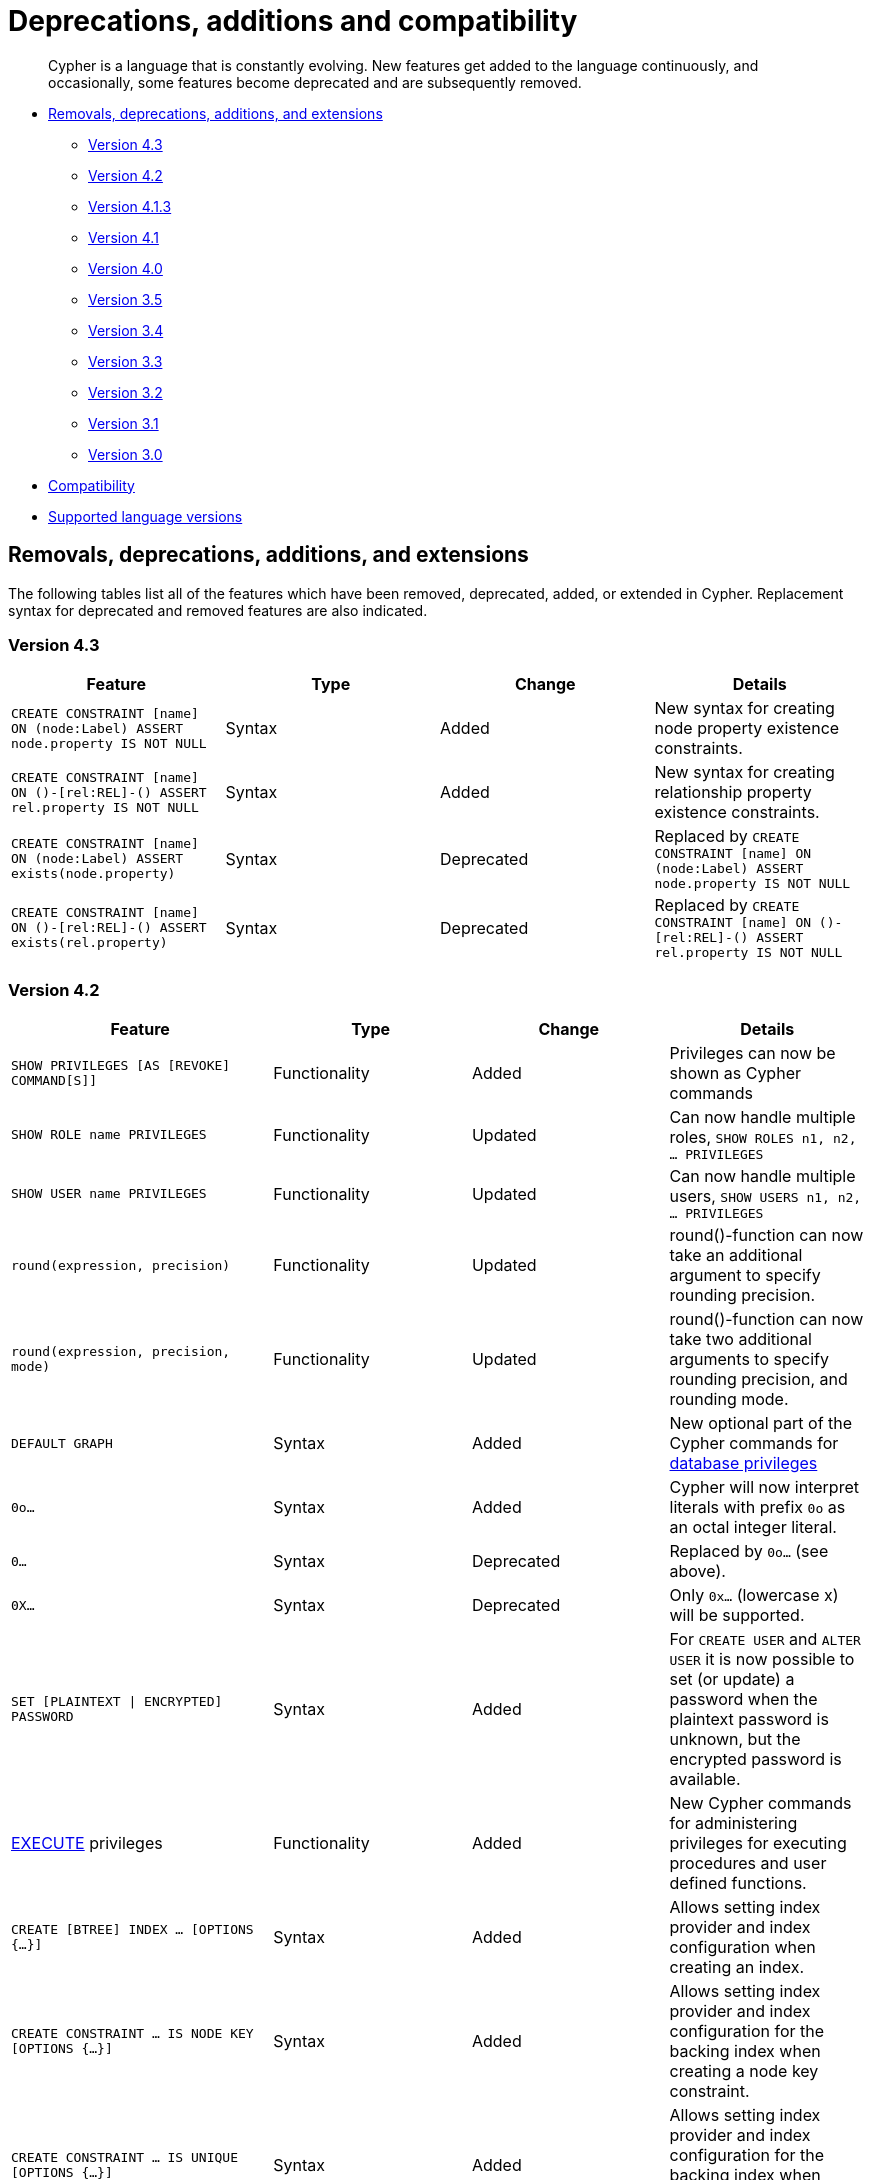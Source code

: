[[cypher-deprecations-additions-removals-compatibility]]
= Deprecations, additions and compatibility

[abstract]
--
Cypher is a language that is constantly evolving.
New features get added to the language continuously, and occasionally, some features become deprecated and are subsequently removed.
--

* <<cypher-deprecations-additions-removals, Removals, deprecations, additions, and extensions>>
** <<cypher-deprecations-additions-removals-4.3, Version 4.3>>
** <<cypher-deprecations-additions-removals-4.2, Version 4.2>>
** <<cypher-deprecations-additions-removals-4.1.3, Version 4.1.3>>
** <<cypher-deprecations-additions-removals-4.1, Version 4.1>>
** <<cypher-deprecations-additions-removals-4.0, Version 4.0>>
** <<cypher-deprecations-additions-removals-3.5, Version 3.5>>
** <<cypher-deprecations-additions-removals-3.4, Version 3.4>>
** <<cypher-deprecations-additions-removals-3.3, Version 3.3>>
** <<cypher-deprecations-additions-removals-3.2, Version 3.2>>
** <<cypher-deprecations-additions-removals-3.1, Version 3.1>>
** <<cypher-deprecations-additions-removals-3.0, Version 3.0>>
* <<cypher-compatibility, Compatibility>>
* <<cypher-versions, Supported language versions>>


[[cypher-deprecations-additions-removals]]
== Removals, deprecations, additions, and extensions

The following tables list all of the features which have been removed, deprecated, added, or extended in Cypher.
Replacement syntax for deprecated and removed features are also indicated.

[[cypher-deprecations-additions-removals-4.3]]
=== Version 4.3
[options="header"]
|===
| Feature     | Type | Change | Details
| `CREATE CONSTRAINT [name] ON (node:Label) ASSERT node.property IS NOT NULL`   | Syntax | Added | New syntax for creating node property existence constraints.
| `CREATE CONSTRAINT [name] ON ()-[rel:REL]-() ASSERT rel.property IS NOT NULL` | Syntax | Added | New syntax for creating relationship property existence constraints.
| `CREATE CONSTRAINT [name] ON (node:Label) ASSERT exists(node.property)`   | Syntax | Deprecated | Replaced by `CREATE CONSTRAINT [name] ON (node:Label) ASSERT node.property IS NOT NULL`
| `CREATE CONSTRAINT [name] ON ()-[rel:REL]-() ASSERT exists(rel.property)` | Syntax | Deprecated | Replaced by `CREATE CONSTRAINT [name] ON ()-[rel:REL]-() ASSERT rel.property IS NOT NULL`
|===

[[cypher-deprecations-additions-removals-4.2]]
=== Version 4.2
[options="header"]
|===
| Feature     | Type | Change | Details
| `SHOW PRIVILEGES [AS [REVOKE] COMMAND[S]]` | Functionality | Added | Privileges can now be shown as Cypher commands
| `SHOW ROLE name PRIVILEGES` | Functionality | Updated | Can now handle multiple roles, `SHOW ROLES n1, n2, ... PRIVILEGES`
| `SHOW USER name PRIVILEGES` | Functionality | Updated | Can now handle multiple users, `SHOW USERS n1, n2, ... PRIVILEGES`
| `round(expression, precision)` | Functionality | Updated | round()-function can now take an additional argument to specify rounding precision.
| `round(expression, precision, mode)` | Functionality | Updated | round()-function can now take two additional arguments to specify rounding precision, and rounding mode.
| `DEFAULT GRAPH` | Syntax | Added | New optional part of the Cypher commands for <<administration-security-administration-database-privileges, database privileges>>
| `0o...`                     | Syntax        | Added   | Cypher will now interpret literals with prefix `0o` as an octal integer literal.
| `0...`                      | Syntax        | Deprecated   | Replaced by `0o...` (see above).
| `0X...`                     | Syntax        | Deprecated   | Only `0x...` (lowercase x) will be supported.
| `SET [PLAINTEXT \| ENCRYPTED] PASSWORD` | Syntax | Added | For `CREATE USER` and `ALTER USER` it is now possible to set (or update) a password when the plaintext password is unknown, but the encrypted password is available.
| <<administration-security-administration-dbms-privileges-execute, EXECUTE>> privileges | Functionality | Added | New Cypher commands for administering privileges for executing procedures and user defined functions.
| `CREATE [BTREE] INDEX ... [OPTIONS {...}]`            | Syntax | Added | Allows setting index provider and index configuration when creating an index.
| `CREATE CONSTRAINT ... IS NODE KEY [OPTIONS {...}]`   | Syntax | Added | Allows setting index provider and index configuration for the backing index when creating a node key constraint.
| `CREATE CONSTRAINT ... IS UNIQUE [OPTIONS {...}]`     | Syntax | Added | Allows setting index provider and index configuration for the backing index when creating a uniqueness constraint.
| `db.createIndex`                      | Procedure | Deprecated | Replaced by `CREATE INDEX` command.
| `db.createNodeKey`                    | Procedure | Deprecated | Replaced by `CREATE CONSTRAINT ... IS NODE KEY` command.
| `db.createUniquePropertyConstraint`   | Procedure | Deprecated | Replaced by `CREATE CONSTRAINT ... IS UNIQUE` command.
| `SHOW CURRENT USER`         | Syntax  | Added     | New Cypher command for showing current logged-in user and roles.
| `SHOW [ALL \| BTREE] INDEX[ES] [BRIEF \| VERBOSE [OUTPUT]]`                                                                        | Functionality | Added | New Cypher commands for listing indexes.
| `SHOW [ALL \| UNIQUE \| NODE EXIST[S] \| RELATIONSHIP EXIST[S] \| EXIST[S] \| NODE KEY] CONSTRAINT[S] [BRIEF \| VERBOSE [OUTPUT]]` | Functionality | Added | New Cypher commands for listing constraints.
| `db.indexes`                | Procedure     | Deprecated | Replaced by `SHOW INDEXES`
| `db.indexDetails`           | Procedure     | Deprecated | Replaced by `SHOW INDEXES VERBOSE`
| `db.constraints`            | Procedure     | Deprecated | Replaced by `SHOW CONSTRAINTS`
| `db.schemaStatements`       | Procedure     | Deprecated | Replaced by `SHOW INDEXES VERBOSE` and `SHOW CONSTRAINTS VERBOSE`
| `SHOW INDEX` privilege      | Functionality | Added      | New Cypher command for administering privilege for listing indexes.
| `SHOW CONSTRAINT` privilege | Functionality | Added      | New Cypher command for administering privilege for listing constraints.
|===

[[cypher-deprecations-additions-removals-4.1.3]]
=== Version 4.1.3
[options="header"]
|===
| Feature     | Type | Change | Details
| `CREATE INDEX [name] IF NOT EXISTS FOR ...` | Syntax | Added | Makes index creation idempotent. If an index with the name or schema already exists no error will be thrown
| `DROP INDEX name IF EXISTS` | Syntax | Added | Makes index deletion idempotent. If no index with the name exists no error will be thrown
| `CREATE CONSTRAINT [name] IF NOT EXISTS ON ...` | Syntax | Added | Makes constraint creation idempotent. If a constraint with the name or type and schema already exists no error will be thrown
| `DROP CONSTRAINT name IF EXISTS` | Syntax | Added | Makes constraint deletion idempotent. If no constraint with the name exists no error will be thrown
|===

[[cypher-deprecations-additions-removals-4.1]]
=== Version 4.1
[options="header"]
|===
| Feature     | Type | Change | Details
| `queryId` | Procedure | Updated | The `queryId` procedure format has changed, and no longer includes the database name. For example, `mydb-query-123` is now `query-123`. This change affects built-in procedures `dbms.listQueries()`, `dbms.listActiveLocks(queryId)`, `dbms.killQueries(queryIds)` `and dbms.killQuery(queryId)` 
| `PUBLIC` role | Functionality | Added | The `PUBLIC` role is automatically assigned to all users, giving them a set of base privileges
| `REVOKE MATCH` | Syntax | Added | The `MATCH` privilege can now be revoked
| `REVOKE ...` | Functionality | Restricted | No longer revokes sub-privileges when revoking a compound privilege, e.g. when revoking `INDEX MANAGEMENT`, any `CREATE INDEX` and `DROP INDEX` privileges will no longer be revoked
| `SHOW PRIVILEGES` | Functionality | Updated | The returned privileges are a closer match to the original grants and denies, e.g. if granted `MATCH` the command will show that specific privilege and not the `TRAVERSE` and `READ` privileges. Added support for `YIELD` and `WHERE` clauses to allow filtering results.
| `SHOW USERS` | Functionality | Added | New support for `YIELD` and `WHERE` clauses to allow filtering results.
| `SHOW ROLES` | Functionality | Added | New support for `YIELD` and `WHERE` clauses to allow filtering results.
| `SHOW DATABASES` | Functionality | Added | New support for `YIELD` and `WHERE` clauses to allow filtering results.
| `ALL DATABASE PRIVILEGES` | Functionality | Restricted | No longer includes the privileges `START DATABASE` and `STOP DATABASE`
| <<administration-security-administration-database-transaction, TRANSACTION MANAGEMENT>> privileges | Functionality | Added | New Cypher commands for administering transaction management
| DBMS <<administration-security-administration-dbms-privileges-user-management, USER MANAGEMENT>> privileges | Functionality | Added | New Cypher commands for administering user management
| DBMS <<administration-security-administration-dbms-privileges-database-management, DATABASE MANAGEMENT>> privileges | Functionality | Added | New Cypher commands for administering database management
| DBMS <<administration-security-administration-dbms-privileges-privilege-management, PRIVILEGE MANAGEMENT>> privileges | Functionality | Added | New Cypher commands for administering privilege management
| `ALL DBMS PRIVILEGES` | Functionality | Added | New Cypher command for administering role, user, database and privilege management
| `ALL GRAPH PRIVILEGES` | Functionality | Added | New Cypher command for administering read and write privileges
| Write privileges | Functionality | Added | New Cypher commands for administering write privileges
| `ON DEFAULT DATABASE` | Syntax | Added | New optional part of the Cypher commands for <<administration-security-administration-database-privileges, database privileges>>
|===

[[cypher-deprecations-additions-removals-4.0]]
=== Version 4.0
[options="header"]
|===
| Feature     | Type | Change | Details
| `rels()`    | Function  | Removed | Replaced by <<functions-relationships, relationships()>>
| `toInt()`   | Function  | Removed | Replaced by <<functions-tointeger, toInteger()>>
| `lower()`   | Function  | Removed | Replaced by <<functions-tolower, toLower()>>
| `upper()`   | Function  | Removed | Replaced by <<functions-toupper, toUpper()>>
| `extract()` | Function  | Removed | Replaced by <<cypher-list-comprehension, list comprehension>>
| `filter()`  | Function  | Removed | Replaced by <<cypher-list-comprehension, list comprehension>>
| `length()`  | Function  | Restricted | Restricted to only work on paths. See <<functions-length, length()>> for more details.
| `size()`    | Function  | Restricted | No longer works for paths. Only works for strings, lists and pattern expressions. See <<query-functions-scalar, size()>> for more details.
| `CYPHER planner=rule` (Rule planner)    | Functionality | Removed | The `RULE` planner was removed in 3.2, but still possible to trigger using `START` or `CREATE UNIQUE` clauses. Now it is completely removed.
| `CREATE UNIQUE`     | Clause | Removed | Running queries with this clause will cause a syntax error. Running with `CYPHER 3.5` will cause a runtime error due to the removal of the rule planner.
| `START`     | Clause | Removed | Running queries with this clause will cause a syntax error. Running with `CYPHER 3.5` will cause a runtime error due to the removal of the rule planner.
| Explicit indexes |  Functionality | Removed | The removal of the `RULE` planner in 3.2 was the beginning of the end for explicit indexes. Now they are completely removed, including the removal of the link:https://neo4j.com/docs/cypher-manual/3.5/schema/index/#explicit-indexes-procedures[built-in procedures for Neo4j 3.3 to 3.5].
| `MATCH (n)-[rs*]-() RETURN rs`     | Syntax | Deprecated | As in Cypher 3.2, this is replaced by `MATCH p=(n)-[*]-() RETURN relationships(p) AS rs`
| `MATCH (n)-[:A\|:B\|:C {foo: 'bar'}]-() RETURN n`     | Syntax | Removed | Replaced by `MATCH (n)-[:A\|B\|C {foo: 'bar'}]-() RETURN n`
| `MATCH (n)-[x:A\|:B\|:C]-() RETURN n`     | Syntax | Removed | Replaced by `MATCH (n)-[x:A\|B\|C]-() RETURN n`
| `MATCH (n)-[x:A\|:B\|:C*]-() RETURN n`     | Syntax | Removed | Replaced by `MATCH (n)-[x:A\|B\|C*]-() RETURN n`
| `+{parameter}+` | Syntax | Removed | Replaced by <<cypher-parameters, $parameter>>
| `CYPHER runtime=pipelined` (Pipelined runtime) | Functionality | Added| This Neo4j Enterprise Edition only feature involves a new runtime that has many performance enhancements.
| `CYPHER runtime=compiled` (Compiled runtime) | Functionality | Removed| Replaced by the new `pipelined` runtime which covers a much wider range of queries.
| `CREATE INDEX [name] FOR (n:Label) ON (n.prop)` | Syntax | Added | New syntax for creating indexes, which can include a name.
| `CREATE CONSTRAINT [name] ON ...` | Syntax | Extended | The create constraint syntax can now include a name.
| `DROP INDEX name` | Syntax | Added | New command for dropping an index by name.
| `DROP CONSTRAINT name` | Syntax | Added | New command for dropping a constraint by name, no matter the type.
| `CREATE INDEX ON :Label(prop)` | Syntax | Deprecated | Replaced by `CREATE INDEX FOR (n:Label) ON (n.prop)`
| `DROP INDEX ON :Label(prop)` | Syntax | Deprecated | Replaced by `DROP INDEX name`
| `DROP CONSTRAINT ON (n:Label) ASSERT (n.prop) IS NODE KEY` | Syntax | Deprecated | Replaced by `DROP CONSTRAINT name`
| `DROP CONSTRAINT ON (n:Label) ASSERT (n.prop) IS UNIQUE` | Syntax | Deprecated | Replaced by `DROP CONSTRAINT name`
| `DROP CONSTRAINT ON (n:Label) ASSERT exists(n.prop)` | Syntax | Deprecated | Replaced by `DROP CONSTRAINT name`
| `DROP CONSTRAINT ON ()-[r:Type]-() ASSERT exists(r.prop)` | Syntax | Deprecated | Replaced by `DROP CONSTRAINT name`
| `WHERE EXISTS {...}` | Clause | Added | Existential sub-queries are sub-clauses used to filter the results of a `MATCH`, `OPTIONAL MATCH`, or `WITH` clause.
| <<administration-databases, Multi-database administration>> | Functionality | Added | New Cypher commands for administering multiple databases
| <<administration-security, Security administration>> | Functionality | Added | New Cypher commands for administering role-based access-control
| <<administration-security-subgraph, Fine-grained security>> | Functionality | Added | New Cypher commands for administering dbms, database, graph and sub-graph access control
| `USE neo4j` | Clause| Added | New clause to specify which graph a query, or query part, is executed against.
|===


[[cypher-deprecations-additions-removals-3.5]]
=== Version 3.5
[options="header"]
|===
| Feature     | Type | Change | Details
| `CYPHER runtime=compiled` (Compiled runtime)    | Functionality | Deprecated | The compiled runtime will be discontinued in the next major release. It might still be used for default queries in order to not cause regressions, but explicitly requesting it will not be possible.
| `extract()` | Function  | Deprecated | Replaced by <<cypher-list-comprehension, list comprehension>>
| `filter()`  | Function  | Deprecated | Replaced by <<cypher-list-comprehension, list comprehension>>
|===


[[cypher-deprecations-additions-removals-3.4]]
=== Version 3.4
[options="header"]
|===
| Feature          | Type | Change | Details
| <<cypher-spatial, Spatial point types>> | Functionality | Amendment | A point -- irrespective of which Coordinate Reference System is used -- can be stored as a property and is able to be backed by an index. Prior to this, a point was a virtual property only.
| <<functions-point-cartesian-3d, point() - Cartesian 3D>> | Function | Added |
| <<functions-point-wgs84-3d, point() - WGS 84 3D>> | Function | Added |
| <<functions-randomuuid, randomUUID()>> | Function | Added |
| <<cypher-temporal, Temporal types>>  | Functionality | Added | Supports storing, indexing and working with the following temporal types: Date, Time, LocalTime, DateTime, LocalDateTime and Duration.
| <<query-functions-temporal, Temporal functions>>  | Functionality | Added | Functions allowing for the creation and manipulation of values for each temporal type -- _Date_, _Time_, _LocalTime_, _DateTime_, _LocalDateTime_ and _Duration_.
| <<query-operators-temporal, Temporal operators>>  | Functionality | Added | Operators allowing for the manipulation of values for each temporal type -- _Date_, _Time_, _LocalTime_, _DateTime_, _LocalDateTime_ and _Duration_.
|  <<functions-tostring, toString()>>   | Function  | Extended | Now also allows temporal values as input (i.e. values of type _Date_, _Time_, _LocalTime_, _DateTime_, _LocalDateTime_ or _Duration_).
|===


[[cypher-deprecations-additions-removals-3.3]]
=== Version 3.3
[options="header"]
|===
| Feature          | Type | Change | Details
| `START`          | Clause | Removed | As in Cypher 3.2, any queries using the `START` clause will revert back to Cypher 3.1 `planner=rule`.
However, there are link:https://neo4j.com/docs/cypher-manual/3.5/schema/index/#explicit-indexes-procedures[built-in procedures for Neo4j versions 3.3 to 3.5] for accessing explicit indexes. The procedures will enable users to use the current version of Cypher and the cost planner together with these indexes.
An example of this is `CALL db.index.explicit.searchNodes('my_index','email:me*')`.
| `CYPHER runtime=slotted` (Faster interpreted runtime) | Functionality | Added | Neo4j Enterprise Edition only
| <<functions-max, max()>>, <<functions-min, min()>> | Function  | Extended | Now also supports aggregation over sets containing lists of strings and/or numbers, as well as over sets containing strings, numbers, and lists of strings and/or numbers
|===


[[cypher-deprecations-additions-removals-3.2]]
=== Version 3.2
[options="header"]
|===
| Feature          | Type | Change | Details
| `CYPHER planner=rule` (Rule planner)    | Functionality | Removed | All queries now use the cost planner. Any query prepended thus will fall back to using Cypher 3.1.
| `CREATE UNIQUE`     | Clause | Removed | Running such queries will fall back to using Cypher 3.1 (and use the rule planner)
| `START`     | Clause | Removed | Running such queries will fall back to using Cypher 3.1 (and use the rule planner)
| `MATCH (n)-[rs*]-() RETURN rs`     | Syntax | Deprecated | Replaced by `MATCH p=(n)-[*]-() RETURN relationships(p) AS rs`
| `MATCH (n)-[:A\|:B\|:C {foo: 'bar'}]-() RETURN n`     | Syntax | Deprecated | Replaced by `MATCH (n)-[:A\|B\|C {foo: 'bar'}]-() RETURN n`
| `MATCH (n)-[x:A\|:B\|:C]-() RETURN n`     | Syntax | Deprecated | Replaced by `MATCH (n)-[x:A\|B\|C]-() RETURN n`
| `MATCH (n)-[x:A\|:B\|:C*]-() RETURN n`     | Syntax | Deprecated | Replaced by `MATCH (n)-[x:A\|B\|C*]-() RETURN n`
| <<java-reference#extending-neo4j-aggregation-functions, User-defined aggregation functions>> | Functionality | Added |
| <<administration-indexes-search-performance, Composite indexes>> | Index | Added |
| <<administration-constraints-node-key, Node Key>> | Index | Added | Neo4j Enterprise Edition only
| `CYPHER runtime=compiled` (Compiled runtime) | Functionality | Added | Neo4j Enterprise Edition only
| <<functions-reverse-list,reverse()>> | Function  | Extended | Now also allows a list as input
| <<functions-max, max()>>, <<functions-min, min()>> | Function  | Extended | Now also supports aggregation over a set containing both strings and numbers
|===


[[cypher-deprecations-additions-removals-3.1]]
=== Version 3.1
[options="header"]
|===
| Feature          | Type | Change | Details
| `rels()`   | Function  | Deprecated | Replaced by <<functions-relationships, relationships()>>
| `toInt()`   | Function  | Deprecated | Replaced by <<functions-tointeger, toInteger()>>
| `lower()`   | Function  | Deprecated | Replaced by <<functions-tolower, toLower()>>
| `upper()`   | Function  | Deprecated | Replaced by <<functions-toupper, toUpper()>>
| <<functions-toboolean,toBoolean()>> | Function | Added |
| <<cypher-map-projection, Map projection>> | Syntax | Added |
| <<cypher-pattern-comprehension, Pattern comprehension>> | Syntax | Added |
| <<java-reference#extending-neo4j-functions, User-defined functions>> | Functionality | Added |
| <<query-call, CALL\...YIELD\...WHERE>>   | Clause  | Extended  | Records returned by `YIELD` may be filtered further using `WHERE`
|===


[[cypher-deprecations-additions-removals-3.0]]
=== Version 3.0
[options="header"]
|===
| Feature          | Type | Change | Details
| `has()`  | Function  | Removed | Replaced by <<functions-exists, exists()>>
| `str()`  | Function  | Removed | Replaced by <<functions-tostring, toString()>>
| `+{parameter}+` | Syntax | Deprecated | Replaced by <<cypher-parameters, $parameter>>
| <<functions-properties, properties()>>  | Function  | Added  |
| <<query-call,CALL [\...YIELD]>>   | Clause  | Added  |
| <<functions-point-cartesian-2d,point() - Cartesian 2D>> | Function | Added |
| <<functions-point-wgs84-2d,point() - WGS 84 2D>> | Function | Added |
| <<functions-distance,distance()>> | Function | Added |
| <<java-reference#extending-neo4j-procedures, User-defined procedures>> | Functionality | Added |
| <<functions-tostring, toString()>>   | Function  | Extended | Now also allows Boolean values as input
|===


[[cypher-compatibility]]
== Compatibility

NOTE: The ability of Neo4j to support multiple older versions of the Cypher language has been changing.
In versions of Neo4j before 3.5 the backwards compatibility layer included the Cypher language parser, planner and runtime.
All supported versions of Cypher would run on the same Neo4j kernel.
In Neo4j 3.4, however, this was changed such that the compatibility layer no longer included the runtime.
This meant that running, for example, a `CYPHER 3.1` query inside Neo4j 3.5 would plan the query using the 3.1 planner, and run it using the 3.5 runtime and kernel.
In Neo4j 4.0 this was changed again, such that the compatibility layer includes only the parser.
For example, running a `CYPHER 3.5` query inside Neo4j will parse older language features, but plan using the {neo4j-version} planner, and run using the {neo4j-version} runtime and kernel.
The primary reason for this change has been optimizations in the Cypher runtime to allow Cypher query to perform better.

Older versions of the language can still be accessed if required.
There are two ways to select which version to use in queries.

. Setting a version for all queries:
You can configure your database with the configuration parameter `cypher.default_language_version`, and enter which version you'd like to use (see <<cypher-versions>>).
Every Cypher query will use this version, provided the query hasn't explicitly been configured as described in the next item below.

. Setting a version on a query by query basis:
The other method is to set the version for a particular query.
Prepending a query with `CYPHER 3.5` will execute the query with the version of Cypher included in Neo4j 3.5.

Below is an example using the older parameter syntax `+{param}+`:

[source, cypher]
----
CYPHER 3.5
MATCH (n:Person)
WHERE n.age > {agelimit}
RETURN n.name, n.age
----

Without the `CYPHER 3.5` prefix this query would fail with a syntax error. With `CYPHER 3.5` however, it will only generate a warning and still work.

WARNING: In Neo4j {neo4j-version} some older language features are understood by the Cypher parser even if they are no longer supported by the Neo4j kernel.
These features will result in runtime errors. See the table at <<cypher-deprecations-additions-removals-4.0, Cypher Version 4.0>> for the list of affected features.

[[cypher-versions]]
== Supported language versions

Neo4j {neo4j-version} supports the following versions of the Cypher language:

* Neo4j Cypher 3.5
* Neo4j Cypher 4.1
* Neo4j Cypher 4.2

[TIP]
Each release of Neo4j supports a limited number of old Cypher Language Versions.
When you upgrade to a new release of Neo4j, please make sure that it supports the Cypher language version you need.
If not, you may need to modify your queries to work with a newer Cypher language version.

